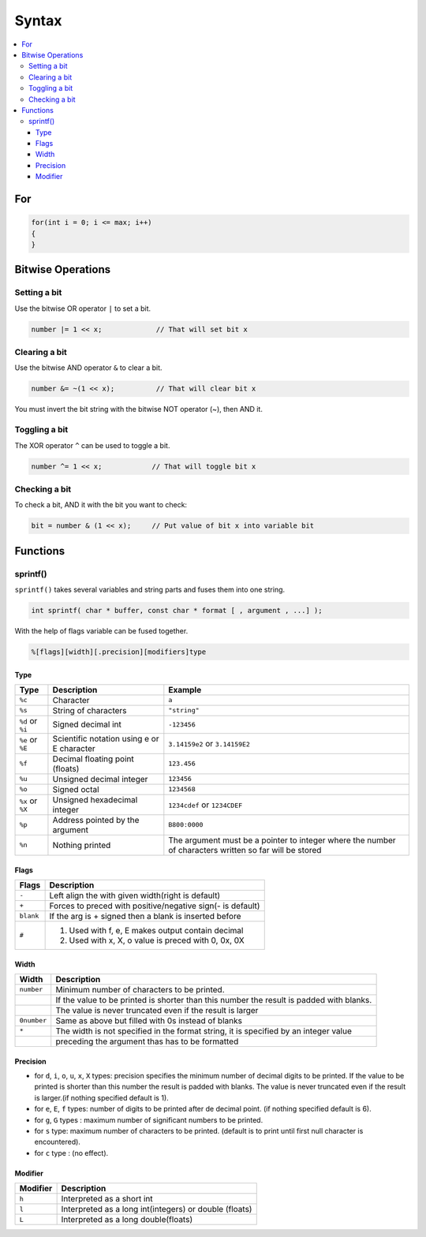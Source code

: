 ======
Syntax
======

.. contents:: :local:

For
===

.. code-block:: cpp

   for(int i = 0; i <= max; i++)
   {
   }


Bitwise Operations
==================

Setting a bit
-------------

Use the bitwise OR operator ``|`` to set a bit.

.. code-block:: cpp

   number |= 1 << x;             // That will set bit x

Clearing a bit
--------------

Use the bitwise AND operator ``&`` to clear a bit.

.. code-block:: cpp

   number &= ~(1 << x);          // That will clear bit x

You must invert the bit string with the bitwise NOT operator (~), then AND it.

Toggling a bit
--------------

The XOR operator ``^`` can be used to toggle a bit.

.. code-block:: cpp

   number ^= 1 << x;            // That will toggle bit x

Checking a bit
--------------

To check a bit, AND it with the bit you want to check:

.. code-block:: cpp

   bit = number & (1 << x);     // Put value of bit x into variable bit

Functions
=========

sprintf()
---------

``sprintf()`` takes several variables and string parts and fuses them into one string.

.. code-block:: cpp

   int sprintf( char * buffer, const char * format [ , argument , ...] );

With the help of flags variable can be fused together.

.. code-block:: cpp

   %[flags][width][.precision][modifiers]type

Type
^^^^

+------------------+--------------------------------------------+-------------------------------------------------------------+
| Type             | Description                                | Example                                                     |
+==================+============================================+=============================================================+
| ``%c``           | Character                                  | ``a``                                                       |
+------------------+--------------------------------------------+-------------------------------------------------------------+
| ``%s``           | String of characters                       | ``"string"``                                                |
+------------------+--------------------------------------------+-------------------------------------------------------------+
| ``%d`` or ``%i`` | Signed decimal int                         | ``-123456``                                                 |
+------------------+--------------------------------------------+-------------------------------------------------------------+
| ``%e`` or ``%E`` | Scientific notation using e or E character | ``3.14159e2`` or ``3.14159E2``                              |
+------------------+--------------------------------------------+-------------------------------------------------------------+
| ``%f``           | Decimal floating point (floats)            | ``123.456``                                                 |
+------------------+--------------------------------------------+-------------------------------------------------------------+
| ``%u``           | Unsigned decimal integer                   | ``123456``                                                  |
+------------------+--------------------------------------------+-------------------------------------------------------------+
| ``%o``           | Signed octal                               | ``1234568``                                                 |
+------------------+--------------------------------------------+-------------------------------------------------------------+
| ``%x`` or ``%X`` | Unsigned hexadecimal integer               | ``1234cdef`` or ``1234CDEF``                                |
+------------------+--------------------------------------------+-------------------------------------------------------------+
| ``%p``           | Address pointed by the argument            | ``B800:0000``                                               |
+------------------+--------------------------------------------+-------------------------------------------------------------+
| ``%n``           | Nothing printed                            | The argument must be a pointer to integer where the number  |
|                  |                                            | of characters written so far will be stored                 |
+------------------+--------------------------------------------+-------------------------------------------------------------+

Flags
^^^^^

+-----------+------------------------------------------------------------+
| Flags     |  Description                                               |
+===========+============================================================+
| ``-``     | Left align the with given width(right is default)          |
+-----------+------------------------------------------------------------+
| ``+``     | Forces to preced with positive/negative sign(- is default) |
+-----------+------------------------------------------------------------+
| ``blank`` | If the arg is + signed then a blank is inserted before     |
+-----------+------------------------------------------------------------+
| ``#``     | 1. Used with f, e, E makes output contain decimal          |
|           | 2. Used with x, X, o value is preced with 0, 0x, 0X        |
+-----------+------------------------------------------------------------+

Width
^^^^^

+-------------+------------------------------------------------------------------------------------------+
| Width       | Description                                                                              |
+=============+==========================================================================================+
| ``number``  | Minimum number of characters to be printed.                                              |
+-------------+------------------------------------------------------------------------------------------+
|             | If the value to be printed is shorter than this number the result is padded with blanks. |
+-------------+------------------------------------------------------------------------------------------+
|             | The value is never truncated even if the result is larger                                |
+-------------+------------------------------------------------------------------------------------------+
| ``0number`` | Same as above but filled with 0s instead of blanks                                       |
+-------------+------------------------------------------------------------------------------------------+
| ``*``       | The width is not specified in the format string, it is specified by an integer value     |
+-------------+------------------------------------------------------------------------------------------+
|             | preceding the argument thas has to be formatted                                          |
+-------------+------------------------------------------------------------------------------------------+

Precision
^^^^^^^^^^

* for ``d``, ``i``, ``o``, ``u``, ``x``, ``X`` types: precision specifies the minimum number of decimal digits to be printed. If the value to be printed is shorter than this number the result is padded with blanks. The value is never truncated even if the result is larger.(if nothing specified default is 1).
* for ``e``, ``E``, ``f`` types: number of digits to be printed after de decimal point. (if nothing specified default is 6).
* for ``g``, ``G`` types : maximum number of significant numbers to be printed.
* for ``s`` type: maximum number of characters to be printed. (default is to print until first null character is encountered).
* for ``c`` type : (no effect).

Modifier
^^^^^^^^

+----------+--------------------------------------------------------+
| Modifier | Description                                            |
+==========+========================================================+
| ``h``    | Interpreted as a short int                             |
+----------+--------------------------------------------------------+
| ``l``    | Interpreted as a long int(integers) or double (floats) |
+----------+--------------------------------------------------------+
| ``L``    | Interpreted as a long double(floats)                   |
+----------+--------------------------------------------------------+
